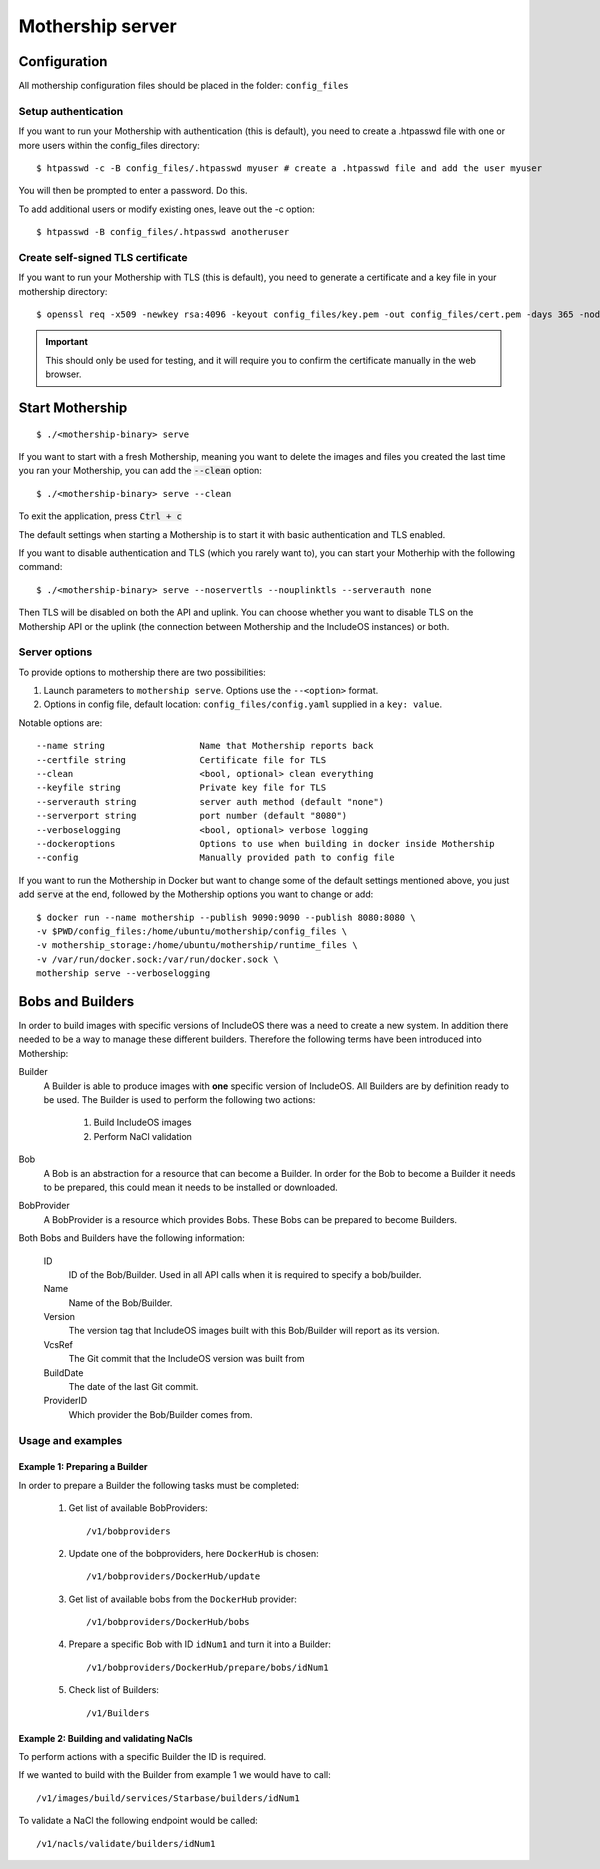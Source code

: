 .. _Mothership-server:

Mothership server
=================

Configuration
-------------
All mothership configuration files should be placed in the folder: ``config_files``

Setup authentication
~~~~~~~~~~~~~~~~~~~~

If you want to run your Mothership with authentication (this is default), you need to create a .htpasswd file with one
or more users within the config_files directory:

::

    $ htpasswd -c -B config_files/.htpasswd myuser # create a .htpasswd file and add the user myuser

You will then be prompted to enter a password. Do this.

To add additional users or modify existing ones, leave out the -c option:

::

    $ htpasswd -B config_files/.htpasswd anotheruser


.. _self-signed-tls:

Create self-signed TLS certificate
~~~~~~~~~~~~~~~~~~~~~~~~~~~~~~~~~~

If you want to run your Mothership with TLS (this is default), you need to generate a certificate and a key file in
your mothership directory:

::

    $ openssl req -x509 -newkey rsa:4096 -keyout config_files/key.pem -out config_files/cert.pem -days 365 -nodes

.. important:: This should only be used for testing, and it will require you to confirm the certificate manually in the web browser.

Start Mothership
----------------

::

    $ ./<mothership-binary> serve

If you want to start with a fresh Mothership, meaning you want to delete the images and files you created the last
time you ran your Mothership, you can add the :code:`--clean` option:

::

    $ ./<mothership-binary> serve --clean

To exit the application, press :code:`Ctrl + c`

The default settings when starting a Mothership is to start it with basic authentication and TLS enabled.

If you want to disable authentication and TLS (which you rarely want to), you can start your Motherhip with the
following command:

::

    $ ./<mothership-binary> serve --noservertls --nouplinktls --serverauth none

Then TLS will be disabled on both the API and uplink. You can choose whether you want to disable TLS on the Mothership API or the uplink (the connection between Mothership and the IncludeOS instances) or both.

Server options
~~~~~~~~~~~~~~

To provide options to mothership there are two possibilities:

1. Launch parameters to ``mothership serve``. Options use the ``--<option>`` format.
2. Options in config file, default location: ``config_files/config.yaml`` supplied in a ``key: value``.

Notable options are::

      --name string                  Name that Mothership reports back
      --certfile string              Certificate file for TLS
      --clean                        <bool, optional> clean everything
      --keyfile string               Private key file for TLS
      --serverauth string            server auth method (default "none")
      --serverport string            port number (default "8080")
      --verboselogging               <bool, optional> verbose logging
      --dockeroptions                Options to use when building in docker inside Mothership
      --config                       Manually provided path to config file

If you want to run the Mothership in Docker but want to change some of the default settings mentioned above, you just
add :code:`serve` at the end, followed by the Mothership options you want to change or add:

::

    $ docker run --name mothership --publish 9090:9090 --publish 8080:8080 \
    -v $PWD/config_files:/home/ubuntu/mothership/config_files \
    -v mothership_storage:/home/ubuntu/mothership/runtime_files \
    -v /var/run/docker.sock:/var/run/docker.sock \
    mothership serve --verboselogging


.. _bobs-and-builders:

Bobs and Builders
-----------------

In order to build images with specific versions of IncludeOS there was a need to create a new system. In addition there needed to be a way to manage these different builders. Therefore the following terms have been introduced into Mothership:

.. glossary::

Builder
  A Builder is able to produce images with **one** specific version of IncludeOS. All Builders are by definition ready to be used.
  The Builder is used to perform the following two actions:

    #. Build IncludeOS images
    #. Perform NaCl validation

Bob
  A Bob is an abstraction for a resource that can become a Builder. In order for the Bob to become a Builder it needs to be prepared, this could mean it needs to be installed or downloaded.

BobProvider
  A BobProvider is a resource which provides Bobs. These Bobs can be prepared to become Builders.

Both Bobs and Builders have the following information:

    ID
      ID of the Bob/Builder. Used in all API calls when it is required to specify a bob/builder.
    Name
      Name of the Bob/Builder.
    Version
      The version tag that IncludeOS images built with this Bob/Builder will report as its version.
    VcsRef
      The Git commit that the IncludeOS version was built from
    BuildDate
      The date of the last Git commit.
    ProviderID
      Which provider the Bob/Builder comes from.

Usage and examples
~~~~~~~~~~~~~~~~~~

Example 1: Preparing a Builder
^^^^^^^^^^^^^^^^^^^^^^^^^^^^^^^^^^^^

In order to prepare a Builder the following tasks must be completed:

  #. Get list of available BobProviders::

      /v1/bobproviders

  #. Update one of the bobproviders, here ``DockerHub`` is chosen::

      /v1/bobproviders/DockerHub/update

  #. Get list of available bobs from the ``DockerHub`` provider::

      /v1/bobproviders/DockerHub/bobs

  #. Prepare a specific Bob with ID ``idNum1`` and turn it into a Builder::

      /v1/bobproviders/DockerHub/prepare/bobs/idNum1

  #. Check list of Builders::

      /v1/Builders


Example 2: Building and validating NaCls
^^^^^^^^^^^^^^^^^^^^^^^^^^^^^^^^^^^^^^^^^

To perform actions with a specific Builder the ID is required.

If we wanted to build with the Builder from example 1 we would have to call::

  /v1/images/build/services/Starbase/builders/idNum1

To validate a NaCl the following endpoint would be called::

  /v1/nacls/validate/builders/idNum1
